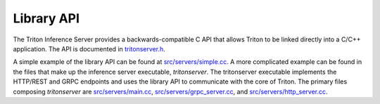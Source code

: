 ..
  # Copyright (c) 2019-2020, NVIDIA CORPORATION. All rights reserved.
  #
  # Redistribution and use in source and binary forms, with or without
  # modification, are permitted provided that the following conditions
  # are met:
  #  * Redistributions of source code must retain the above copyright
  #    notice, this list of conditions and the following disclaimer.
  #  * Redistributions in binary form must reproduce the above copyright
  #    notice, this list of conditions and the following disclaimer in the
  #    documentation and/or other materials provided with the distribution.
  #  * Neither the name of NVIDIA CORPORATION nor the names of its
  #    contributors may be used to endorse or promote products derived
  #    from this software without specific prior written permission.
  #
  # THIS SOFTWARE IS PROVIDED BY THE COPYRIGHT HOLDERS ``AS IS'' AND ANY
  # EXPRESS OR IMPLIED WARRANTIES, INCLUDING, BUT NOT LIMITED TO, THE
  # IMPLIED WARRANTIES OF MERCHANTABILITY AND FITNESS FOR A PARTICULAR
  # PURPOSE ARE DISCLAIMED.  IN NO EVENT SHALL THE COPYRIGHT OWNER OR
  # CONTRIBUTORS BE LIABLE FOR ANY DIRECT, INDIRECT, INCIDENTAL, SPECIAL,
  # EXEMPLARY, OR CONSEQUENTIAL DAMAGES (INCLUDING, BUT NOT LIMITED TO,
  # PROCUREMENT OF SUBSTITUTE GOODS OR SERVICES; LOSS OF USE, DATA, OR
  # PROFITS; OR BUSINESS INTERRUPTION) HOWEVER CAUSED AND ON ANY THEORY
  # OF LIABILITY, WHETHER IN CONTRACT, STRICT LIABILITY, OR TORT
  # (INCLUDING NEGLIGENCE OR OTHERWISE) ARISING IN ANY WAY OUT OF THE USE
  # OF THIS SOFTWARE, EVEN IF ADVISED OF THE POSSIBILITY OF SUCH DAMAGE.

.. _section-library-api:

Library API
===========

The Triton Inference Server provides a backwards-compatible C API that
allows Triton to be linked directly into a C/C++ application. The API
is documented in `tritonserver.h
<https://github.com/triton-inference-server/core/blob/main/include/triton/core/tritonserver.h>`_.

A simple example of the library API can be found at
`src/servers/simple.cc
<https://github.com/triton-inference-server/server/blob/master/src/servers/simple.cc>`_. A
more complicated example can be found in the files that make up the
inference server executable, *tritonserver*. The tritonserver
executable implements the HTTP/REST and GRPC endpoints and uses the
library API to communicate with the core of Triton. The primary files
composing *tritonserver* are `src/servers/main.cc
<https://github.com/triton-inference-server/server/blob/master/src/servers/main.cc>`_,
`src/servers/grpc_server.cc
<https://github.com/triton-inference-server/server/blob/master/src/servers/grpc_server.cc>`_,
and `src/servers/http_server.cc
<https://github.com/triton-inference-server/server/blob/master/src/servers/http_server.cc>`_.
